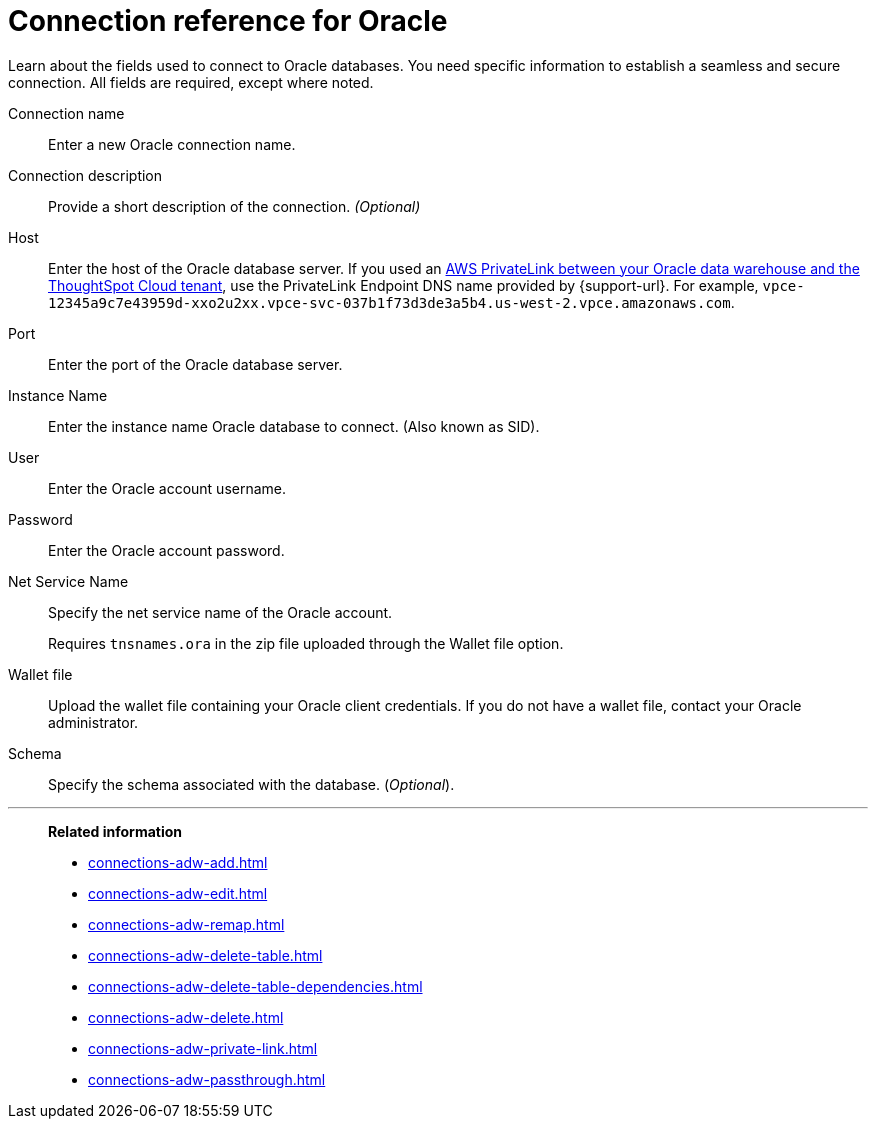 = Connection reference for Oracle
:last_updated: 08/09/2021
:experimental:
:linkattrs:
:page-partial:
:page-layout: default-cloud
:page-aliases: /data-integrate/embrace/embrace-adw-reference.adoc
:connection: Oracle
:description: Learn about the fields used to connect to Oracle databases.

Learn about the fields used to connect to Oracle databases. You need specific information to establish a seamless and secure connection. All fields are required, except where noted.

[#connection-name]
Connection name::  Enter a new Oracle connection name.
[#connection-description]
Connection description::
Provide a short description of the connection.
_(Optional)_
[#host]
Host::  Enter the host of the Oracle database server.  If you used an xref:connections-adw-private-link.adoc[AWS PrivateLink between your {connection} data warehouse and the ThoughtSpot Cloud tenant], use the PrivateLink Endpoint DNS name provided by {support-url}. For example, `vpce-12345a9c7e43959d-xxo2u2xx.vpce-svc-037b1f73d3de3a5b4.us-west-2.vpce.amazonaws.com`.
[#port]
Port::  Enter the port of the Oracle database server.
[#instance-name]
Instance Name::  Enter the instance name Oracle database to connect. (Also known as SID).
[#user]
User::  Enter the Oracle account username.
[#password]
Password::  Enter the Oracle account password.
[#net-service-name]
Net Service Name:: Specify the net service name of the Oracle account.
+
Requires `tnsnames.ora` in the zip file uploaded through the Wallet file option.
[#wallet-file]
Wallet file:: Upload the wallet file containing your Oracle client credentials. If you do not have a wallet file, contact your Oracle administrator.
[#schema]
Schema:: Specify the schema associated with the database.
(_Optional_).

'''
> **Related information**
>
> * xref:connections-adw-add.adoc[]
> * xref:connections-adw-edit.adoc[]
> * xref:connections-adw-remap.adoc[]
> * xref:connections-adw-delete-table.adoc[]
> * xref:connections-adw-delete-table-dependencies.adoc[]
> * xref:connections-adw-delete.adoc[]
> * xref:connections-adw-private-link.adoc[]
> * xref:connections-adw-passthrough.adoc[]